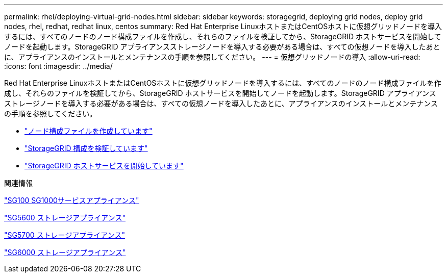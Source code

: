 ---
permalink: rhel/deploying-virtual-grid-nodes.html 
sidebar: sidebar 
keywords: storagegrid, deploying grid nodes, deploy grid nodes, rhel, redhat, redhat linux, centos 
summary: Red Hat Enterprise LinuxホストまたはCentOSホストに仮想グリッドノードを導入するには、すべてのノードのノード構成ファイルを作成し、それらのファイルを検証してから、StorageGRID ホストサービスを開始してノードを起動します。StorageGRID アプライアンスストレージノードを導入する必要がある場合は、すべての仮想ノードを導入したあとに、アプライアンスのインストールとメンテナンスの手順を参照してください。 
---
= 仮想グリッドノードの導入
:allow-uri-read: 
:icons: font
:imagesdir: ../media/


[role="lead"]
Red Hat Enterprise LinuxホストまたはCentOSホストに仮想グリッドノードを導入するには、すべてのノードのノード構成ファイルを作成し、それらのファイルを検証してから、StorageGRID ホストサービスを開始してノードを起動します。StorageGRID アプライアンスストレージノードを導入する必要がある場合は、すべての仮想ノードを導入したあとに、アプライアンスのインストールとメンテナンスの手順を参照してください。

* link:creating-node-configuration-files.html["ノード構成ファイルを作成しています"]
* link:validating-storagegrid-configuration.html["StorageGRID 構成を検証しています"]
* link:starting-storagegrid-host-service.html["StorageGRID ホストサービスを開始しています"]


.関連情報
link:../sg100-1000/index.html["SG100 SG1000サービスアプライアンス"]

link:../sg5600/index.html["SG5600 ストレージアプライアンス"]

link:../sg5700/index.html["SG5700 ストレージアプライアンス"]

link:../sg6000/index.html["SG6000 ストレージアプライアンス"]
